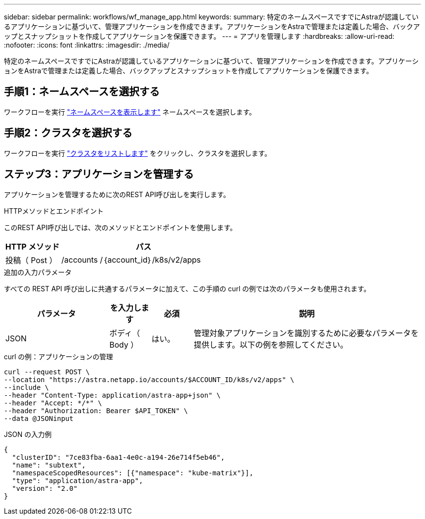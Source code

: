 ---
sidebar: sidebar 
permalink: workflows/wf_manage_app.html 
keywords:  
summary: 特定のネームスペースですでにAstraが認識しているアプリケーションに基づいて、管理アプリケーションを作成できます。アプリケーションをAstraで管理または定義した場合、バックアップとスナップショットを作成してアプリケーションを保護できます。 
---
= アプリを管理します
:hardbreaks:
:allow-uri-read: 
:nofooter: 
:icons: font
:linkattrs: 
:imagesdir: ./media/


[role="lead"]
特定のネームスペースですでにAstraが認識しているアプリケーションに基づいて、管理アプリケーションを作成できます。アプリケーションをAstraで管理または定義した場合、バックアップとスナップショットを作成してアプリケーションを保護できます。



== 手順1：ネームスペースを選択する

ワークフローを実行 link:../workflows/wf_list_namespaces.html["ネームスペースを表示します"] ネームスペースを選択します。



== 手順2：クラスタを選択する

ワークフローを実行 link:../workflows_infra/wf_list_clusters.html["クラスタをリストします"] をクリックし、クラスタを選択します。



== ステップ3：アプリケーションを管理する

アプリケーションを管理するために次のREST API呼び出しを実行します。

.HTTPメソッドとエンドポイント
このREST API呼び出しでは、次のメソッドとエンドポイントを使用します。

[cols="25,75"]
|===
| HTTP メソッド | パス 


| 投稿（ Post ） | /accounts /｛account_id｝/k8s/v2/apps 
|===
.追加の入力パラメータ
すべての REST API 呼び出しに共通するパラメータに加えて、この手順の curl の例では次のパラメータも使用されます。

[cols="25,10,10,55"]
|===
| パラメータ | を入力します | 必須 | 説明 


| JSON | ボディ（ Body ） | はい。 | 管理対象アプリケーションを識別するために必要なパラメータを提供します。以下の例を参照してください。 
|===
.curl の例：アプリケーションの管理
[source, curl]
----
curl --request POST \
--location "https://astra.netapp.io/accounts/$ACCOUNT_ID/k8s/v2/apps" \
--include \
--header "Content-Type: application/astra-app+json" \
--header "Accept: */*" \
--header "Authorization: Bearer $API_TOKEN" \
--data @JSONinput
----
.JSON の入力例
[source, json]
----
{
  "clusterID": "7ce83fba-6aa1-4e0c-a194-26e714f5eb46",
  "name": "subtext",
  "namespaceScopedResources": [{"namespace": "kube-matrix"}],
  "type": "application/astra-app",
  "version": "2.0"
}
----